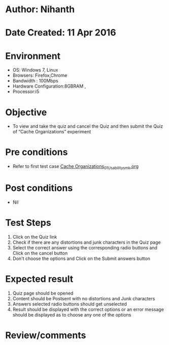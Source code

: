 * Author: Nihanth
* Date Created: 11 Apr 2016
* Environment
  - OS: Windows 7, Linux
  - Browsers: Firefox,Chrome
  - Bandwidth : 100Mbps
  - Hardware Configuration:8GBRAM , 
  - Processor:i5

* Objective
  - To view and take the quiz and cancel the Quiz and then submit the Quiz of “Cache Organizations” experiment

* Pre conditions
  - Refer to first test case [[https://github.com/Virtual-Labs/computer-organization-iiith/blob/master/test-cases/integration_test-cases/Cache Organizations/Cache Organizations_01_Usability_smk.org][Cache Organizations_01_Usability_smk.org]]

* Post conditions
  - Nil
* Test Steps
  1. Click on the Quiz link 
  2. Check if there are any distortions and junk characters in the Quiz page
  3. Select the correct answer using the corresponding radio buttons and Click on the cancel button
  4. Don't choose the options and Click on the Submit answers button

* Expected result
  1. Quiz page should be opened
  2. Content should be Postsent with no distortions and Junk characters
  3. Answers selected radio buttons should get unselected 
  4. Result should be displayed with the correct options or an error message should be displayed as to choose any one of the options

* Review/comments


